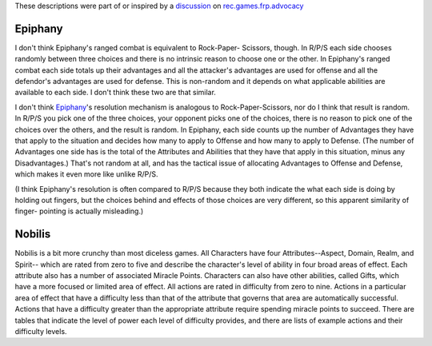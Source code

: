 .. title: Diceless Roleplaying Games
.. slug: 2003-05-10
.. date: 2003-05-10 00:00:00 UTC-05:00
.. tags: old blog,rpg,epiphany,nobilis
.. category: oldblog
.. link: 
.. description: 
.. type: text


These descriptions were part of or inspired by a `discussion <http://g
roups.google.com/groups?hl=en&lr=&ie=UTF-8&oe=UTF-8&threadm=a3db6b24.0
305092050.2fc139b1%40posting.google.com&rnum=1&prev=/groups%3Fq%3Dgrou
p:rec.games.frp.advocacy%2Bauthor:Kurt%2Bauthor:Bond%26hl%3Den%26lr%3D
%26ie%3DUTF-8%26oe%3DUTF-8%26selm%3Da3db6b24.0305092050.2fc139b1%2540p
osting.google.com%26rnum%3D1>`__ on `rec.games.frp.advocacy
<news:rec.games.frp.advocacy>`__



Epiphany
--------

I don't think Epiphany's ranged combat is equivalent to Rock-Paper-
Scissors, though.  In R/P/S each side chooses randomly between three
choices and there is no intrinsic reason to choose one or the other.
In Epiphany's ranged combat each side totals up their advantages and
all the attacker's advantages are used for offense and all the
defendor's advantages are used for defense.  This is non-random and it
depends on what applicable abilities are available to each side.  I
don't think these two are that similar.

I don't think `Epiphany
<http://www.btrc.net/html/catalog/catmain.html#Epiphany>`__'s
resolution mechanism is analogous to Rock-Paper-Scissors, nor do I
think that result is random.  In R/P/S you pick one of the three
choices, your opponent picks one of the choices, there is no reason to
pick one of the choices over the others, and the result is random.  In
Epiphany, each side counts up the number of Advantages they have that
apply to the situation and decides how many to apply to Offense and
how many to apply to Defense.  (The number of Advantages one side has
is the total of the Attributes and Abilities that they have that apply
in this situation, minus any Disadvantages.) That's not random at all,
and has the tactical issue of allocating Advantages to Offense and
Defense, which makes it even more like unlike R/P/S.

(I think Epiphany's resolution is often compared to R/P/S because they
both indicate the what each side is doing by holding out fingers, but
the choices behind and effects of those choices are very different, so
this apparent similarity of finger- pointing is actually misleading.)



Nobilis
-------

Nobilis is a bit more crunchy than most diceless games.  All Characters
have four Attributes--Aspect, Domain, Realm, and Spirit-- which are
rated from zero to five and describe the character's level of ability
in four broad areas of effect.  Each attribute also has a number of
associated Miracle Points.  Characters can also have other abilities,
called Gifts, which have a more focused or limited area of effect.  All
actions are rated in difficulty from zero to nine.  Actions in a
particular area of effect that have a difficulty less than that of the
attribute that governs that area are automatically successful.  Actions
that have a difficulty greater than the appropriate attribute require
spending miracle points to succeed.  There are tables that indicate the
level of power each level of difficulty provides, and there are lists
of example actions and their difficulty levels.
